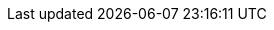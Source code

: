 // Auto-generated file: D:\MyCode\zama\demo\frontend\web\src\module-pages.adoc
// Generated at: 2025-10-03T08:14:22.058Z